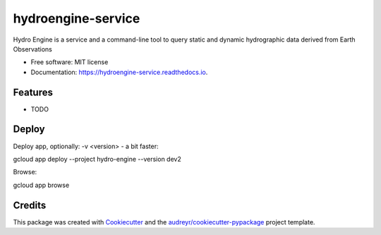 ===================
hydroengine-service
===================


.. image:: https://img.shields.io/pypi/v/hydroengine.svg
        :target: https://pypi.python.org/pypi/hydroengine

.. image:: https://img.shields.io/travis/openearth/hydro-engine-service.svg
        :target: https://travis-ci.org/openearth/hydro-engine-service

.. image:: https://readthedocs.org/projects/hydroengine-service/badge/?version=latest
        :target: https://hydroengine-service.readthedocs.io/en/latest/?badge=latest
        :alt: Documentation Status


.. image:: https://pyup.io/repos/github/openearth/hydro-engine-service/shield.svg
     :target: https://pyup.io/repos/github/openearth/hydro-engine-service/
     :alt: Updates



Hydro Engine is a service and a command-line tool to query static and dynamic hydrographic data derived from Earth Observations


* Free software: MIT license
* Documentation: https://hydroengine-service.readthedocs.io.


Features
--------

* TODO


Deploy
------

Deploy app, optionally: -v <version> - a bit faster:

gcloud app deploy --project hydro-engine --version dev2

Browse: 

gcloud app browse


Credits
-------

This package was created with Cookiecutter_ and the `audreyr/cookiecutter-pypackage`_ project template.

.. _Cookiecutter: https://github.com/audreyr/cookiecutter
.. _`audreyr/cookiecutter-pypackage`: https://github.com/audreyr/cookiecutter-pypackage
